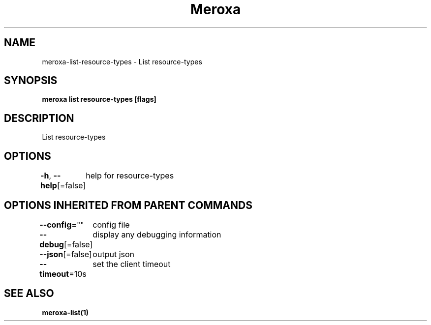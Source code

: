 .nh
.TH "Meroxa" "1" "Apr 2021" "Meroxa CLI " "Meroxa Manual"

.SH NAME
.PP
meroxa\-list\-resource\-types \- List resource\-types


.SH SYNOPSIS
.PP
\fBmeroxa list resource\-types [flags]\fP


.SH DESCRIPTION
.PP
List resource\-types


.SH OPTIONS
.PP
\fB\-h\fP, \fB\-\-help\fP[=false]
	help for resource\-types


.SH OPTIONS INHERITED FROM PARENT COMMANDS
.PP
\fB\-\-config\fP=""
	config file

.PP
\fB\-\-debug\fP[=false]
	display any debugging information

.PP
\fB\-\-json\fP[=false]
	output json

.PP
\fB\-\-timeout\fP=10s
	set the client timeout


.SH SEE ALSO
.PP
\fBmeroxa\-list(1)\fP
